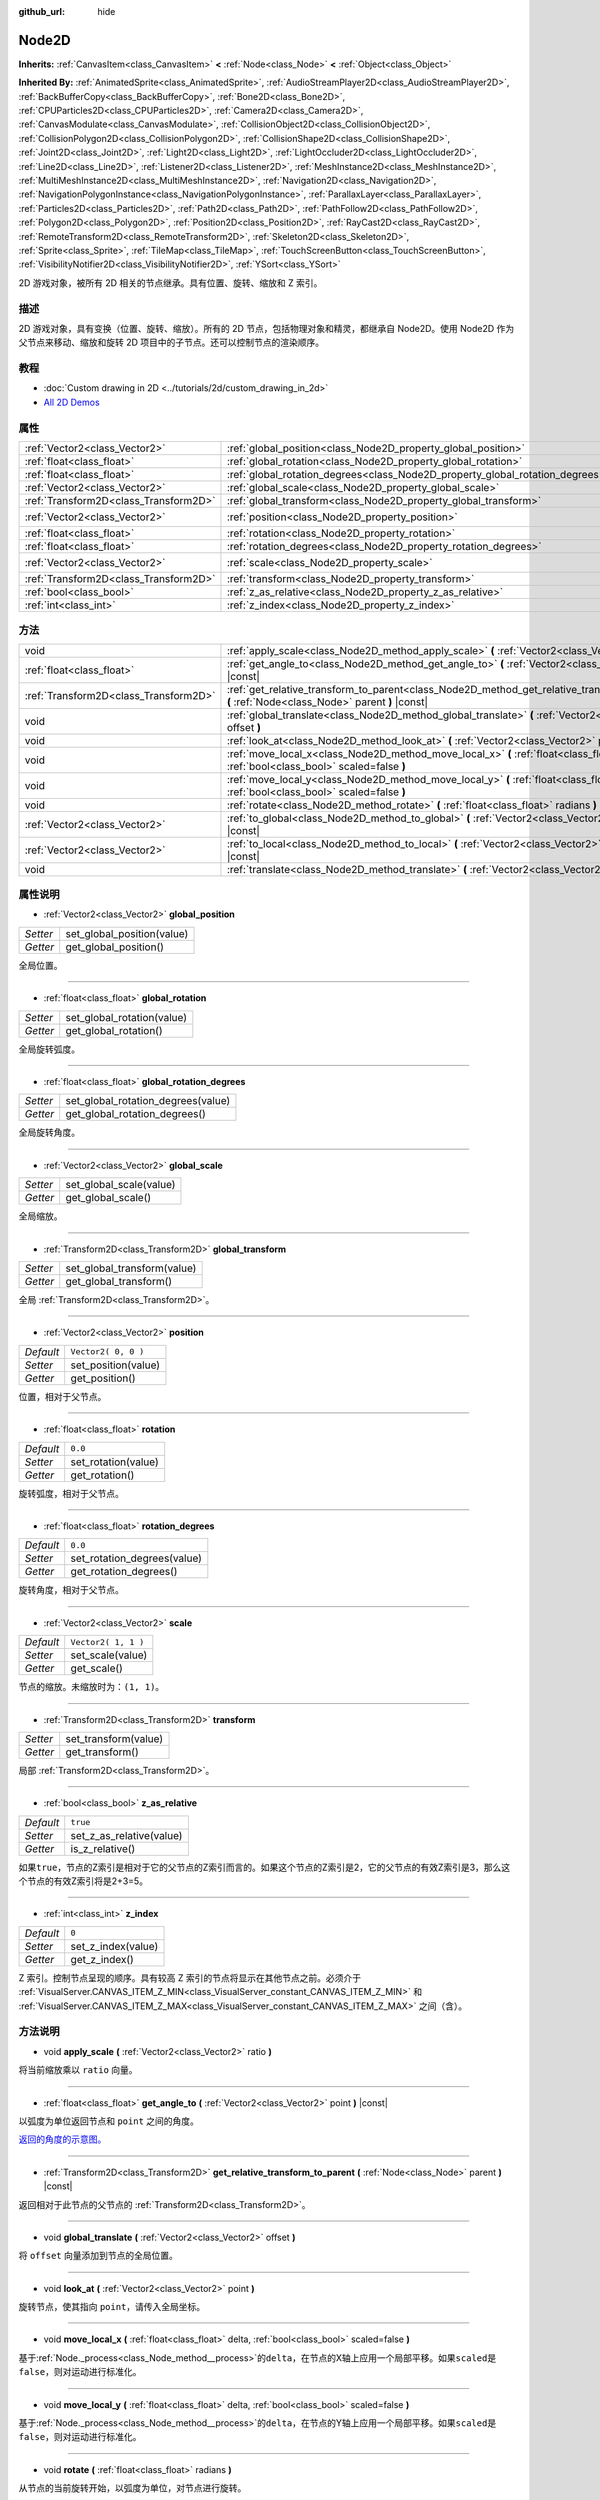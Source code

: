 :github_url: hide

.. Generated automatically by doc/tools/make_rst.py in GaaeExplorer's source tree.
.. DO NOT EDIT THIS FILE, but the Node2D.xml source instead.
.. The source is found in doc/classes or modules/<name>/doc_classes.

.. _class_Node2D:

Node2D
======

**Inherits:** :ref:`CanvasItem<class_CanvasItem>` **<** :ref:`Node<class_Node>` **<** :ref:`Object<class_Object>`

**Inherited By:** :ref:`AnimatedSprite<class_AnimatedSprite>`, :ref:`AudioStreamPlayer2D<class_AudioStreamPlayer2D>`, :ref:`BackBufferCopy<class_BackBufferCopy>`, :ref:`Bone2D<class_Bone2D>`, :ref:`CPUParticles2D<class_CPUParticles2D>`, :ref:`Camera2D<class_Camera2D>`, :ref:`CanvasModulate<class_CanvasModulate>`, :ref:`CollisionObject2D<class_CollisionObject2D>`, :ref:`CollisionPolygon2D<class_CollisionPolygon2D>`, :ref:`CollisionShape2D<class_CollisionShape2D>`, :ref:`Joint2D<class_Joint2D>`, :ref:`Light2D<class_Light2D>`, :ref:`LightOccluder2D<class_LightOccluder2D>`, :ref:`Line2D<class_Line2D>`, :ref:`Listener2D<class_Listener2D>`, :ref:`MeshInstance2D<class_MeshInstance2D>`, :ref:`MultiMeshInstance2D<class_MultiMeshInstance2D>`, :ref:`Navigation2D<class_Navigation2D>`, :ref:`NavigationPolygonInstance<class_NavigationPolygonInstance>`, :ref:`ParallaxLayer<class_ParallaxLayer>`, :ref:`Particles2D<class_Particles2D>`, :ref:`Path2D<class_Path2D>`, :ref:`PathFollow2D<class_PathFollow2D>`, :ref:`Polygon2D<class_Polygon2D>`, :ref:`Position2D<class_Position2D>`, :ref:`RayCast2D<class_RayCast2D>`, :ref:`RemoteTransform2D<class_RemoteTransform2D>`, :ref:`Skeleton2D<class_Skeleton2D>`, :ref:`Sprite<class_Sprite>`, :ref:`TileMap<class_TileMap>`, :ref:`TouchScreenButton<class_TouchScreenButton>`, :ref:`VisibilityNotifier2D<class_VisibilityNotifier2D>`, :ref:`YSort<class_YSort>`

2D 游戏对象，被所有 2D 相关的节点继承。具有位置、旋转、缩放和 Z 索引。

描述
----

2D 游戏对象，具有变换（位置、旋转、缩放）。所有的 2D 节点，包括物理对象和精灵，都继承自 Node2D。使用 Node2D 作为父节点来移动、缩放和旋转 2D 项目中的子节点。还可以控制节点的渲染顺序。

教程
----

- :doc:`Custom drawing in 2D <../tutorials/2d/custom_drawing_in_2d>`

- `All 2D Demos <https://github.com/godotengine/godot-demo-projects/tree/master/2d>`__

属性
----

+---------------------------------------+-------------------------------------------------------------------------------+---------------------+
| :ref:`Vector2<class_Vector2>`         | :ref:`global_position<class_Node2D_property_global_position>`                 |                     |
+---------------------------------------+-------------------------------------------------------------------------------+---------------------+
| :ref:`float<class_float>`             | :ref:`global_rotation<class_Node2D_property_global_rotation>`                 |                     |
+---------------------------------------+-------------------------------------------------------------------------------+---------------------+
| :ref:`float<class_float>`             | :ref:`global_rotation_degrees<class_Node2D_property_global_rotation_degrees>` |                     |
+---------------------------------------+-------------------------------------------------------------------------------+---------------------+
| :ref:`Vector2<class_Vector2>`         | :ref:`global_scale<class_Node2D_property_global_scale>`                       |                     |
+---------------------------------------+-------------------------------------------------------------------------------+---------------------+
| :ref:`Transform2D<class_Transform2D>` | :ref:`global_transform<class_Node2D_property_global_transform>`               |                     |
+---------------------------------------+-------------------------------------------------------------------------------+---------------------+
| :ref:`Vector2<class_Vector2>`         | :ref:`position<class_Node2D_property_position>`                               | ``Vector2( 0, 0 )`` |
+---------------------------------------+-------------------------------------------------------------------------------+---------------------+
| :ref:`float<class_float>`             | :ref:`rotation<class_Node2D_property_rotation>`                               | ``0.0``             |
+---------------------------------------+-------------------------------------------------------------------------------+---------------------+
| :ref:`float<class_float>`             | :ref:`rotation_degrees<class_Node2D_property_rotation_degrees>`               | ``0.0``             |
+---------------------------------------+-------------------------------------------------------------------------------+---------------------+
| :ref:`Vector2<class_Vector2>`         | :ref:`scale<class_Node2D_property_scale>`                                     | ``Vector2( 1, 1 )`` |
+---------------------------------------+-------------------------------------------------------------------------------+---------------------+
| :ref:`Transform2D<class_Transform2D>` | :ref:`transform<class_Node2D_property_transform>`                             |                     |
+---------------------------------------+-------------------------------------------------------------------------------+---------------------+
| :ref:`bool<class_bool>`               | :ref:`z_as_relative<class_Node2D_property_z_as_relative>`                     | ``true``            |
+---------------------------------------+-------------------------------------------------------------------------------+---------------------+
| :ref:`int<class_int>`                 | :ref:`z_index<class_Node2D_property_z_index>`                                 | ``0``               |
+---------------------------------------+-------------------------------------------------------------------------------+---------------------+

方法
----

+---------------------------------------+--------------------------------------------------------------------------------------------------------------------------------------------------+
| void                                  | :ref:`apply_scale<class_Node2D_method_apply_scale>` **(** :ref:`Vector2<class_Vector2>` ratio **)**                                              |
+---------------------------------------+--------------------------------------------------------------------------------------------------------------------------------------------------+
| :ref:`float<class_float>`             | :ref:`get_angle_to<class_Node2D_method_get_angle_to>` **(** :ref:`Vector2<class_Vector2>` point **)** |const|                                    |
+---------------------------------------+--------------------------------------------------------------------------------------------------------------------------------------------------+
| :ref:`Transform2D<class_Transform2D>` | :ref:`get_relative_transform_to_parent<class_Node2D_method_get_relative_transform_to_parent>` **(** :ref:`Node<class_Node>` parent **)** |const| |
+---------------------------------------+--------------------------------------------------------------------------------------------------------------------------------------------------+
| void                                  | :ref:`global_translate<class_Node2D_method_global_translate>` **(** :ref:`Vector2<class_Vector2>` offset **)**                                   |
+---------------------------------------+--------------------------------------------------------------------------------------------------------------------------------------------------+
| void                                  | :ref:`look_at<class_Node2D_method_look_at>` **(** :ref:`Vector2<class_Vector2>` point **)**                                                      |
+---------------------------------------+--------------------------------------------------------------------------------------------------------------------------------------------------+
| void                                  | :ref:`move_local_x<class_Node2D_method_move_local_x>` **(** :ref:`float<class_float>` delta, :ref:`bool<class_bool>` scaled=false **)**          |
+---------------------------------------+--------------------------------------------------------------------------------------------------------------------------------------------------+
| void                                  | :ref:`move_local_y<class_Node2D_method_move_local_y>` **(** :ref:`float<class_float>` delta, :ref:`bool<class_bool>` scaled=false **)**          |
+---------------------------------------+--------------------------------------------------------------------------------------------------------------------------------------------------+
| void                                  | :ref:`rotate<class_Node2D_method_rotate>` **(** :ref:`float<class_float>` radians **)**                                                          |
+---------------------------------------+--------------------------------------------------------------------------------------------------------------------------------------------------+
| :ref:`Vector2<class_Vector2>`         | :ref:`to_global<class_Node2D_method_to_global>` **(** :ref:`Vector2<class_Vector2>` local_point **)** |const|                                    |
+---------------------------------------+--------------------------------------------------------------------------------------------------------------------------------------------------+
| :ref:`Vector2<class_Vector2>`         | :ref:`to_local<class_Node2D_method_to_local>` **(** :ref:`Vector2<class_Vector2>` global_point **)** |const|                                     |
+---------------------------------------+--------------------------------------------------------------------------------------------------------------------------------------------------+
| void                                  | :ref:`translate<class_Node2D_method_translate>` **(** :ref:`Vector2<class_Vector2>` offset **)**                                                 |
+---------------------------------------+--------------------------------------------------------------------------------------------------------------------------------------------------+

属性说明
--------

.. _class_Node2D_property_global_position:

- :ref:`Vector2<class_Vector2>` **global_position**

+----------+----------------------------+
| *Setter* | set_global_position(value) |
+----------+----------------------------+
| *Getter* | get_global_position()      |
+----------+----------------------------+

全局位置。

----

.. _class_Node2D_property_global_rotation:

- :ref:`float<class_float>` **global_rotation**

+----------+----------------------------+
| *Setter* | set_global_rotation(value) |
+----------+----------------------------+
| *Getter* | get_global_rotation()      |
+----------+----------------------------+

全局旋转弧度。

----

.. _class_Node2D_property_global_rotation_degrees:

- :ref:`float<class_float>` **global_rotation_degrees**

+----------+------------------------------------+
| *Setter* | set_global_rotation_degrees(value) |
+----------+------------------------------------+
| *Getter* | get_global_rotation_degrees()      |
+----------+------------------------------------+

全局旋转角度。

----

.. _class_Node2D_property_global_scale:

- :ref:`Vector2<class_Vector2>` **global_scale**

+----------+-------------------------+
| *Setter* | set_global_scale(value) |
+----------+-------------------------+
| *Getter* | get_global_scale()      |
+----------+-------------------------+

全局缩放。

----

.. _class_Node2D_property_global_transform:

- :ref:`Transform2D<class_Transform2D>` **global_transform**

+----------+-----------------------------+
| *Setter* | set_global_transform(value) |
+----------+-----------------------------+
| *Getter* | get_global_transform()      |
+----------+-----------------------------+

全局 :ref:`Transform2D<class_Transform2D>`\ 。

----

.. _class_Node2D_property_position:

- :ref:`Vector2<class_Vector2>` **position**

+-----------+---------------------+
| *Default* | ``Vector2( 0, 0 )`` |
+-----------+---------------------+
| *Setter*  | set_position(value) |
+-----------+---------------------+
| *Getter*  | get_position()      |
+-----------+---------------------+

位置，相对于父节点。

----

.. _class_Node2D_property_rotation:

- :ref:`float<class_float>` **rotation**

+-----------+---------------------+
| *Default* | ``0.0``             |
+-----------+---------------------+
| *Setter*  | set_rotation(value) |
+-----------+---------------------+
| *Getter*  | get_rotation()      |
+-----------+---------------------+

旋转弧度，相对于父节点。

----

.. _class_Node2D_property_rotation_degrees:

- :ref:`float<class_float>` **rotation_degrees**

+-----------+-----------------------------+
| *Default* | ``0.0``                     |
+-----------+-----------------------------+
| *Setter*  | set_rotation_degrees(value) |
+-----------+-----------------------------+
| *Getter*  | get_rotation_degrees()      |
+-----------+-----------------------------+

旋转角度，相对于父节点。

----

.. _class_Node2D_property_scale:

- :ref:`Vector2<class_Vector2>` **scale**

+-----------+---------------------+
| *Default* | ``Vector2( 1, 1 )`` |
+-----------+---------------------+
| *Setter*  | set_scale(value)    |
+-----------+---------------------+
| *Getter*  | get_scale()         |
+-----------+---------------------+

节点的缩放。未缩放时为：\ ``(1, 1)``\ 。

----

.. _class_Node2D_property_transform:

- :ref:`Transform2D<class_Transform2D>` **transform**

+----------+----------------------+
| *Setter* | set_transform(value) |
+----------+----------------------+
| *Getter* | get_transform()      |
+----------+----------------------+

局部 :ref:`Transform2D<class_Transform2D>`\ 。

----

.. _class_Node2D_property_z_as_relative:

- :ref:`bool<class_bool>` **z_as_relative**

+-----------+--------------------------+
| *Default* | ``true``                 |
+-----------+--------------------------+
| *Setter*  | set_z_as_relative(value) |
+-----------+--------------------------+
| *Getter*  | is_z_relative()          |
+-----------+--------------------------+

如果\ ``true``\ ，节点的Z索引是相对于它的父节点的Z索引而言的。如果这个节点的Z索引是2，它的父节点的有效Z索引是3，那么这个节点的有效Z索引将是2+3=5。

----

.. _class_Node2D_property_z_index:

- :ref:`int<class_int>` **z_index**

+-----------+--------------------+
| *Default* | ``0``              |
+-----------+--------------------+
| *Setter*  | set_z_index(value) |
+-----------+--------------------+
| *Getter*  | get_z_index()      |
+-----------+--------------------+

Z 索引。控制节点呈现的顺序。具有较高 Z 索引的节点将显示在其他节点之前。必须介于 :ref:`VisualServer.CANVAS_ITEM_Z_MIN<class_VisualServer_constant_CANVAS_ITEM_Z_MIN>` 和 :ref:`VisualServer.CANVAS_ITEM_Z_MAX<class_VisualServer_constant_CANVAS_ITEM_Z_MAX>` 之间（含）。

方法说明
--------

.. _class_Node2D_method_apply_scale:

- void **apply_scale** **(** :ref:`Vector2<class_Vector2>` ratio **)**

将当前缩放乘以 ``ratio`` 向量。

----

.. _class_Node2D_method_get_angle_to:

- :ref:`float<class_float>` **get_angle_to** **(** :ref:`Vector2<class_Vector2>` point **)** |const|

以弧度为单位返回节点和 ``point`` 之间的角度。

\ `返回的角度的示意图。 <https://raw.githubusercontent.com/godotengine/godot-docs/master/img/node2d_get_angle_to.png>`__

----

.. _class_Node2D_method_get_relative_transform_to_parent:

- :ref:`Transform2D<class_Transform2D>` **get_relative_transform_to_parent** **(** :ref:`Node<class_Node>` parent **)** |const|

返回相对于此节点的父节点的 :ref:`Transform2D<class_Transform2D>`\ 。

----

.. _class_Node2D_method_global_translate:

- void **global_translate** **(** :ref:`Vector2<class_Vector2>` offset **)**

将 ``offset`` 向量添加到节点的全局位置。

----

.. _class_Node2D_method_look_at:

- void **look_at** **(** :ref:`Vector2<class_Vector2>` point **)**

旋转节点，使其指向 ``point``\ ，请传入全局坐标。

----

.. _class_Node2D_method_move_local_x:

- void **move_local_x** **(** :ref:`float<class_float>` delta, :ref:`bool<class_bool>` scaled=false **)**

基于\ :ref:`Node._process<class_Node_method__process>`\ 的\ ``delta``\ ，在节点的X轴上应用一个局部平移。如果\ ``scaled``\ 是\ ``false``\ ，则对运动进行标准化。

----

.. _class_Node2D_method_move_local_y:

- void **move_local_y** **(** :ref:`float<class_float>` delta, :ref:`bool<class_bool>` scaled=false **)**

基于\ :ref:`Node._process<class_Node_method__process>`\ 的\ ``delta``\ ，在节点的Y轴上应用一个局部平移。如果\ ``scaled``\ 是\ ``false``\ ，则对运动进行标准化。

----

.. _class_Node2D_method_rotate:

- void **rotate** **(** :ref:`float<class_float>` radians **)**

从节点的当前旋转开始，以弧度为单位，对节点进行旋转。

----

.. _class_Node2D_method_to_global:

- :ref:`Vector2<class_Vector2>` **to_global** **(** :ref:`Vector2<class_Vector2>` local_point **)** |const|

将提供的本地位置转换为全局坐标空间的位置。例如，对子节点的位置应用这个方法将正确地把它们的位置转换到全局坐标空间，但对节点自己的位置应用这个方法将得到一个不正确的结果，因为它将把节点自己的变换纳入它的全局位置。

----

.. _class_Node2D_method_to_local:

- :ref:`Vector2<class_Vector2>` **to_local** **(** :ref:`Vector2<class_Vector2>` global_point **)** |const|

将提供的全局位置转换为本地坐标空间的位置。例如，它适合于确定子节点的位置，但不适合于确定其自身相对于父节点的位置。

----

.. _class_Node2D_method_translate:

- void **translate** **(** :ref:`Vector2<class_Vector2>` offset **)**

通过给定的 ``offset`` 将节点在本地坐标中进行变换。

.. |virtual| replace:: :abbr:`virtual (This method should typically be overridden by the user to have any effect.)`
.. |const| replace:: :abbr:`const (This method has no side effects. It doesn't modify any of the instance's member variables.)`
.. |vararg| replace:: :abbr:`vararg (This method accepts any number of arguments after the ones described here.)`
